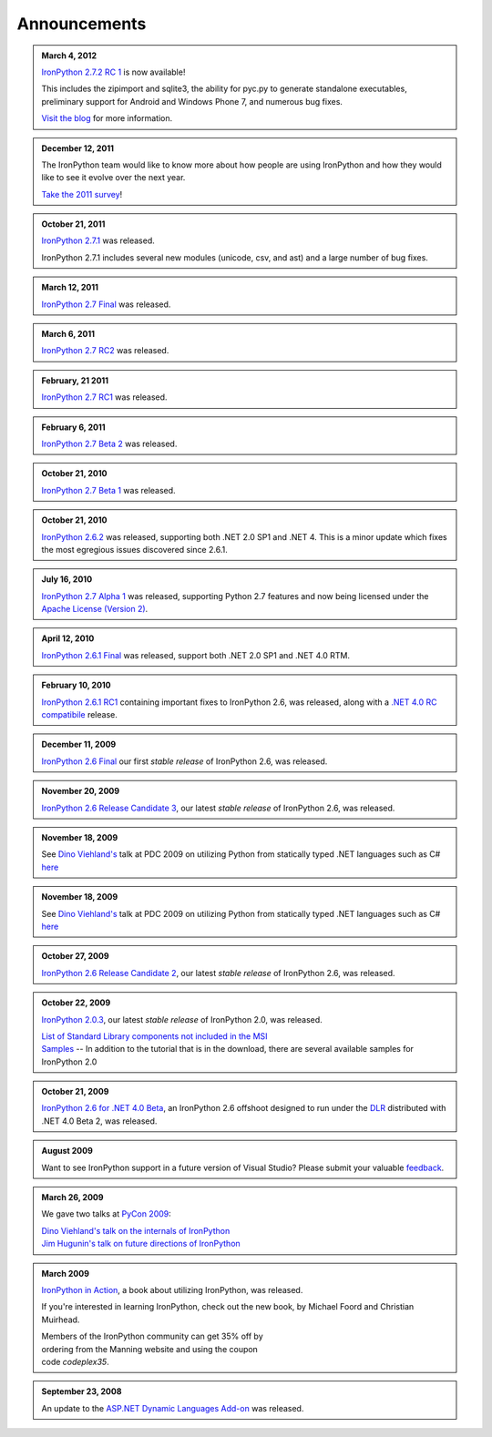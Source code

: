 =============
Announcements
=============

.. admonition:: March 4, 2012
   :class: strip

   `IronPython 2.7.2 RC 1 <http://ironpython.codeplex.com/releases/view/81331>`_ is now available!

   This includes the zipimport and sqlite3, the ability for pyc.py to generate
   standalone executables, preliminary support for Android and Windows Phone 7,
   and numerous bug fixes.
   
   `Visit the blog <http://blog.ironpython.net/2012/03/whats-new-in-ironpython-272.html>`_ for more information.

.. admonition:: December 12, 2011
   :class: strip
   
   The IronPython team would like to know more about how people are using IronPython
   and how they would like to see it evolve over the next year.
   
   `Take the 2011 survey <http://bit.ly/ipy-2011-survey>`_!

.. admonition:: October 21, 2011
   :class: strip

   `IronPython 2.7.1 <http://ironpython.codeplex.com/releases/view/62475>`_
   was released.
   
   IronPython 2.7.1 includes several new modules (unicode, csv, and ast) and
   a large number of bug fixes.

.. admonition:: March 12, 2011
   :class: strip

   `IronPython 2.7 Final <http://ironpython.codeplex.com/releases/view/54498>`_
   was released.

.. admonition:: March 6, 2011
   :class: strip
   
   `IronPython 2.7 RC2 <http://ironpython.codeplex.com/releases/view/62114>`_
   was released.

.. admonition:: February, 21 2011
   :class: strip
   
   `IronPython 2.7 RC1 <http://ironpython.codeplex.com/releases/view/61395>`_
   was released.

.. admonition:: February 6, 2011
   :class: strip
   
   `IronPython 2.7 Beta 2 <http://ironpython.codeplex.com/releases/view/60193>`_
   was released.

.. admonition:: October 21, 2010
   :class: strip

   `IronPython 2.7 Beta 1 <http://ironpython.codeplex.com/releases/view/48818>`_
   was released.

.. admonition:: October 21, 2010
   :class: strip

   `IronPython 2.6.2  <http://ironpython.codeplex.com/releases/view/41236>`_
   was released, supporting both .NET 2.0 SP1 and .NET 4. This is a minor 
   update which fixes the most egregious issues discovered since 2.6.1. 

.. admonition:: July 16, 2010
   :class: strip

   `IronPython 2.7 Alpha 1 <http://ironpython.codeplex.com/releases/view/42434>`_
   was released, supporting Python 2.7 features and now being licensed under
   the `Apache License (Version 2) <http://ironpython.codeplex.com/license>`_.

.. admonition:: April 12, 2010
   :class: strip

   `IronPython 2.6.1 Final <http://ironpython.codeplex.com/releases/view/36280>`_
   was released, support both .NET 2.0 SP1 and .NET 4.0 RTM.

.. admonition:: February 10, 2010
   :class: strip 

   `IronPython 2.6.1 RC1 <http://ironpython.codeplex.com/Release/ProjectReleases.aspx?ReleaseId=40144>`_
   containing important fixes to IronPython 2.6, was released, along with a
   `.NET 4.0 RC compatibile <http://ironpython.codeplex.com/Release/ProjectReleases.aspx?ReleaseId=4014>`_ release.

.. admonition:: December 11, 2009
   :class: strip space
   
   `IronPython 2.6 Final <http://ironpython.codeplex.com/Release/ProjectReleases.aspx?ReleaseId=12482>`_
   our first *stable release* of IronPython 2.6, was released.
          
.. admonition:: November 20, 2009
   :class: strip space

   `IronPython 2.6 Release Candidate 3 <http://ironpython.codeplex.com/Release/ProjectReleases.aspx?ReleaseId=36150>`_,
   our latest *stable release* of IronPython 2.6, was released.

.. admonition:: November 18, 2009
   :class: strip space

   See `Dino Viehland's <http://blogs.msdn.com/dinoviehland>`_
   talk at PDC 2009 on utilizing Python from statically typed .NET languages such as 
   C# `here <http://microsoftpdc.com/Sessions/FT30>`_

.. admonition:: November 18, 2009
   :class: strip space

   See `Dino Viehland's <http://blogs.msdn.com/dinoviehland>`_
   talk at PDC 2009 on utilizing Python from statically typed .NET languages such as 
   C# `here <http://microsoftpdc.com/Sessions/FT30>`_
          
.. admonition:: October 27, 2009
   :class: strip space

   `IronPython 2.6 Release Candidate 2 <http://ironpython.codeplex.com/Release/ProjectReleases.aspx?ReleaseId=34451">`_,
   our latest *stable release* of IronPython 2.6, was released.
      
.. admonition:: October 22, 2009
   :class: strip space

   `IronPython 2.0.3 <http://ironpython.codeplex.com/Release/ProjectReleases.aspx?ReleaseId=30416>`_,
   our latest *stable release* of IronPython 2.0, was released.

   | `List of Standard Library components not included in the MSI <http://ironpython.codeplex.com/wikipage?title=List%20of%20Standard%20Library%20components%20not%20included%20in%20the%20MSI&amp;referringTitle=Home>`_ 
   | `Samples <http://ironpython.codeplex.com/wikipage?title=Samples&amp;referringTitle=Home>`_ -- In addition to the tutorial that is in the download, there are several available samples for IronPython 2.0

.. admonition:: October 21, 2009
   :class: strip space 

   `IronPython 2.6 for .NET 4.0 Beta <http://ironpython.codeplex.com/Release/ProjectReleases.aspx?ReleaseId=28125>`_, 
   an IronPython 2.6 offshoot designed to run under the `DLR <http://dlr.codeplex.com>`_ distributed with .NET 4.0 Beta 2, was released.

.. admonition:: August 2009
   :class: strip space 

   Want to see IronPython support in a future version of Visual Studio?
   Please submit your valuable `feedback <https://connect.microsoft.com/VisualStudio/feedback/ViewFeedback.aspx?FeedbackID=475830>`_.
      
.. admonition:: March 26, 2009
   :class: strip space 

   We gave two talks at `PyCon 2009 <http://us.pycon.org/2009/about/>`_:
   
   | `Dino Viehland's talk on the internals of IronPython <http://blip.tv/file/1949619>`_
   | `Jim Hugunin's talk on future directions of IronPython <http://blip.tv/file/1947387>`_

.. admonition:: March 2009
   :class: strip space

   `IronPython in Action <http://www.manning.com/foord/>`_, 
   a book about utilizing IronPython, was released.
   
   If you're interested in learning 
   IronPython, check out the new book, by Michael Foord and Christian Muirhead.
   
   | Members of the IronPython community can get 35% off by
   | ordering from the Manning website and using the coupon
   | code *codeplex35*.
      
.. admonition:: September 23, 2008
   :class: strip space

   An update to the
   `ASP.NET Dynamic Languages Add-on <http://aspnet.codeplex.com/Release/ProjectReleases.aspx?ReleaseId=17613>`_
   was released.

